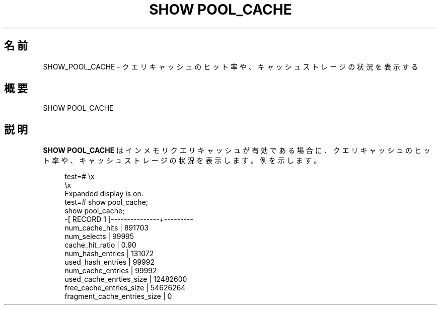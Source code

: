 '\" t
.\"     Title: SHOW POOL_CACHE
.\"    Author: The Pgpool Global Development Group
.\" Generator: DocBook XSL Stylesheets v1.79.1 <http://docbook.sf.net/>
.\"      Date: 2016
.\"    Manual: Pgpool-II 3.6.4 文書
.\"    Source: Pgpool-II 3.6.4
.\"  Language: Japanese
.\"
.TH "SHOW POOL_CACHE" "1" "2016" "Pgpool-II 3.6.4" "Pgpool-II 3.6.4 文書"
.\" -----------------------------------------------------------------
.\" * Define some portability stuff
.\" -----------------------------------------------------------------
.\" ~~~~~~~~~~~~~~~~~~~~~~~~~~~~~~~~~~~~~~~~~~~~~~~~~~~~~~~~~~~~~~~~~
.\" http://bugs.debian.org/507673
.\" http://lists.gnu.org/archive/html/groff/2009-02/msg00013.html
.\" ~~~~~~~~~~~~~~~~~~~~~~~~~~~~~~~~~~~~~~~~~~~~~~~~~~~~~~~~~~~~~~~~~
.ie \n(.g .ds Aq \(aq
.el       .ds Aq '
.\" -----------------------------------------------------------------
.\" * set default formatting
.\" -----------------------------------------------------------------
.\" disable hyphenation
.nh
.\" disable justification (adjust text to left margin only)
.ad l
.\" -----------------------------------------------------------------
.\" * MAIN CONTENT STARTS HERE *
.\" -----------------------------------------------------------------
.SH "名前"
SHOW_POOL_CACHE \- クエリキャッシュのヒット率や、キャッシュストレージの状況を表示する
.SH "概要"
.sp
.nf
SHOW POOL_CACHE
    
.fi
.SH "説明"
.PP
\fBSHOW POOL_CACHE\fR
は
インメモリクエリキャッシュ
が有効である場合に、 クエリキャッシュのヒット率や、キャッシュストレージの状況を表示します。 例を示します。
.sp
.if n \{\
.RS 4
.\}
.nf
test=# \ex
\ex
Expanded display is on\&.
test=# show pool_cache;
show pool_cache;
\-[ RECORD 1 ]\-\-\-\-\-\-\-\-\-\-\-\-\-\-\-+\-\-\-\-\-\-\-\-\-
num_cache_hits              | 891703
num_selects                 | 99995
cache_hit_ratio             | 0\&.90
num_hash_entries            | 131072
used_hash_entries           | 99992
num_cache_entries           | 99992
used_cache_enrties_size     | 12482600
free_cache_entries_size     | 54626264
fragment_cache_entries_size | 0
.fi
.if n \{\
.RE
.\}
.sp

